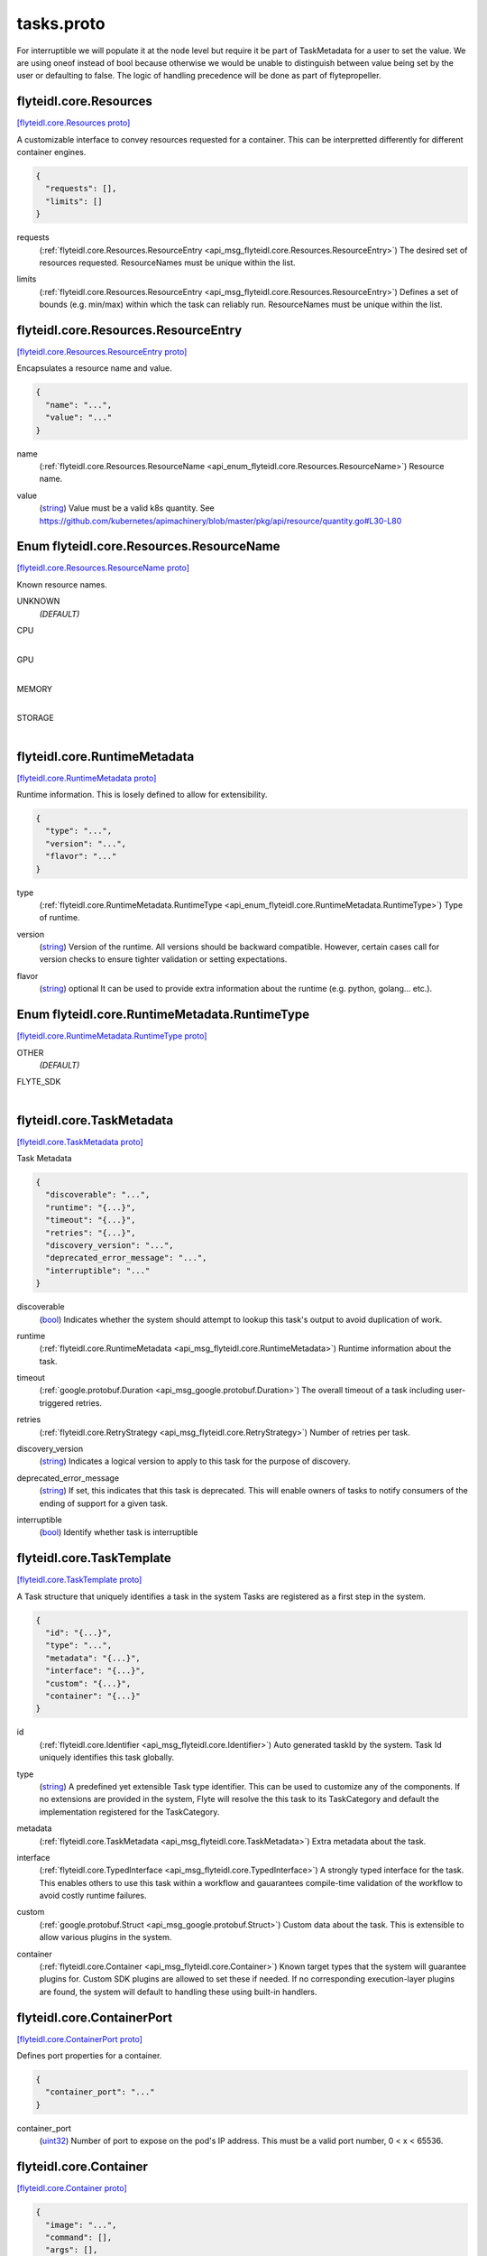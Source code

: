 .. _api_file_flyteidl/core/tasks.proto:

tasks.proto
=========================

For interruptible we will populate it at the node level but require it be part of TaskMetadata 
for a user to set the value.
We are using oneof instead of bool because otherwise we would be unable to distinguish between value being 
set by the user or defaulting to false.
The logic of handling precedence will be done as part of flytepropeller.

.. _api_msg_flyteidl.core.Resources:

flyteidl.core.Resources
-----------------------

`[flyteidl.core.Resources proto] <https://github.com/lyft/flyteidl/blob/master/protos/flyteidl/core/tasks.proto#L14>`_

A customizable interface to convey resources requested for a container. This can be interpretted differently for different
container engines.

.. code-block:: json

  {
    "requests": [],
    "limits": []
  }

.. _api_field_flyteidl.core.Resources.requests:

requests
  (:ref:`flyteidl.core.Resources.ResourceEntry <api_msg_flyteidl.core.Resources.ResourceEntry>`) The desired set of resources requested. ResourceNames must be unique within the list.
  
  
.. _api_field_flyteidl.core.Resources.limits:

limits
  (:ref:`flyteidl.core.Resources.ResourceEntry <api_msg_flyteidl.core.Resources.ResourceEntry>`) Defines a set of bounds (e.g. min/max) within which the task can reliably run. ResourceNames must be unique
  within the list.
  
  
.. _api_msg_flyteidl.core.Resources.ResourceEntry:

flyteidl.core.Resources.ResourceEntry
-------------------------------------

`[flyteidl.core.Resources.ResourceEntry proto] <https://github.com/lyft/flyteidl/blob/master/protos/flyteidl/core/tasks.proto#L25>`_

Encapsulates a resource name and value.

.. code-block:: json

  {
    "name": "...",
    "value": "..."
  }

.. _api_field_flyteidl.core.Resources.ResourceEntry.name:

name
  (:ref:`flyteidl.core.Resources.ResourceName <api_enum_flyteidl.core.Resources.ResourceName>`) Resource name.
  
  
.. _api_field_flyteidl.core.Resources.ResourceEntry.value:

value
  (`string <https://developers.google.com/protocol-buffers/docs/proto#scalar>`_) Value must be a valid k8s quantity. See
  https://github.com/kubernetes/apimachinery/blob/master/pkg/api/resource/quantity.go#L30-L80
  
  


.. _api_enum_flyteidl.core.Resources.ResourceName:

Enum flyteidl.core.Resources.ResourceName
-----------------------------------------

`[flyteidl.core.Resources.ResourceName proto] <https://github.com/lyft/flyteidl/blob/master/protos/flyteidl/core/tasks.proto#L16>`_

Known resource names.

.. _api_enum_value_flyteidl.core.Resources.ResourceName.UNKNOWN:

UNKNOWN
  *(DEFAULT)* ⁣
  
.. _api_enum_value_flyteidl.core.Resources.ResourceName.CPU:

CPU
  ⁣
  
.. _api_enum_value_flyteidl.core.Resources.ResourceName.GPU:

GPU
  ⁣
  
.. _api_enum_value_flyteidl.core.Resources.ResourceName.MEMORY:

MEMORY
  ⁣
  
.. _api_enum_value_flyteidl.core.Resources.ResourceName.STORAGE:

STORAGE
  ⁣
  

.. _api_msg_flyteidl.core.RuntimeMetadata:

flyteidl.core.RuntimeMetadata
-----------------------------

`[flyteidl.core.RuntimeMetadata proto] <https://github.com/lyft/flyteidl/blob/master/protos/flyteidl/core/tasks.proto#L43>`_

Runtime information. This is losely defined to allow for extensibility.

.. code-block:: json

  {
    "type": "...",
    "version": "...",
    "flavor": "..."
  }

.. _api_field_flyteidl.core.RuntimeMetadata.type:

type
  (:ref:`flyteidl.core.RuntimeMetadata.RuntimeType <api_enum_flyteidl.core.RuntimeMetadata.RuntimeType>`) Type of runtime.
  
  
.. _api_field_flyteidl.core.RuntimeMetadata.version:

version
  (`string <https://developers.google.com/protocol-buffers/docs/proto#scalar>`_) Version of the runtime. All versions should be backward compatible. However, certain cases call for version
  checks to ensure tighter validation or setting expectations.
  
  
.. _api_field_flyteidl.core.RuntimeMetadata.flavor:

flavor
  (`string <https://developers.google.com/protocol-buffers/docs/proto#scalar>`_) optional It can be used to provide extra information about the runtime (e.g. python, golang... etc.).
  
  

.. _api_enum_flyteidl.core.RuntimeMetadata.RuntimeType:

Enum flyteidl.core.RuntimeMetadata.RuntimeType
----------------------------------------------

`[flyteidl.core.RuntimeMetadata.RuntimeType proto] <https://github.com/lyft/flyteidl/blob/master/protos/flyteidl/core/tasks.proto#L44>`_


.. _api_enum_value_flyteidl.core.RuntimeMetadata.RuntimeType.OTHER:

OTHER
  *(DEFAULT)* ⁣
  
.. _api_enum_value_flyteidl.core.RuntimeMetadata.RuntimeType.FLYTE_SDK:

FLYTE_SDK
  ⁣
  

.. _api_msg_flyteidl.core.TaskMetadata:

flyteidl.core.TaskMetadata
--------------------------

`[flyteidl.core.TaskMetadata proto] <https://github.com/lyft/flyteidl/blob/master/protos/flyteidl/core/tasks.proto#L61>`_

Task Metadata

.. code-block:: json

  {
    "discoverable": "...",
    "runtime": "{...}",
    "timeout": "{...}",
    "retries": "{...}",
    "discovery_version": "...",
    "deprecated_error_message": "...",
    "interruptible": "..."
  }

.. _api_field_flyteidl.core.TaskMetadata.discoverable:

discoverable
  (`bool <https://developers.google.com/protocol-buffers/docs/proto#scalar>`_) Indicates whether the system should attempt to lookup this task's output to avoid duplication of work.
  
  
.. _api_field_flyteidl.core.TaskMetadata.runtime:

runtime
  (:ref:`flyteidl.core.RuntimeMetadata <api_msg_flyteidl.core.RuntimeMetadata>`) Runtime information about the task.
  
  
.. _api_field_flyteidl.core.TaskMetadata.timeout:

timeout
  (:ref:`google.protobuf.Duration <api_msg_google.protobuf.Duration>`) The overall timeout of a task including user-triggered retries.
  
  
.. _api_field_flyteidl.core.TaskMetadata.retries:

retries
  (:ref:`flyteidl.core.RetryStrategy <api_msg_flyteidl.core.RetryStrategy>`) Number of retries per task.
  
  
.. _api_field_flyteidl.core.TaskMetadata.discovery_version:

discovery_version
  (`string <https://developers.google.com/protocol-buffers/docs/proto#scalar>`_) Indicates a logical version to apply to this task for the purpose of discovery.
  
  
.. _api_field_flyteidl.core.TaskMetadata.deprecated_error_message:

deprecated_error_message
  (`string <https://developers.google.com/protocol-buffers/docs/proto#scalar>`_) If set, this indicates that this task is deprecated.  This will enable owners of tasks to notify consumers
  of the ending of support for a given task.
  
  
.. _api_field_flyteidl.core.TaskMetadata.interruptible:

interruptible
  (`bool <https://developers.google.com/protocol-buffers/docs/proto#scalar>`_) 
  Identify whether task is interruptible
  
  


.. _api_msg_flyteidl.core.TaskTemplate:

flyteidl.core.TaskTemplate
--------------------------

`[flyteidl.core.TaskTemplate proto] <https://github.com/lyft/flyteidl/blob/master/protos/flyteidl/core/tasks.proto#L95>`_

A Task structure that uniquely identifies a task in the system
Tasks are registered as a first step in the system.

.. code-block:: json

  {
    "id": "{...}",
    "type": "...",
    "metadata": "{...}",
    "interface": "{...}",
    "custom": "{...}",
    "container": "{...}"
  }

.. _api_field_flyteidl.core.TaskTemplate.id:

id
  (:ref:`flyteidl.core.Identifier <api_msg_flyteidl.core.Identifier>`) Auto generated taskId by the system. Task Id uniquely identifies this task globally.
  
  
.. _api_field_flyteidl.core.TaskTemplate.type:

type
  (`string <https://developers.google.com/protocol-buffers/docs/proto#scalar>`_) A predefined yet extensible Task type identifier. This can be used to customize any of the components. If no
  extensions are provided in the system, Flyte will resolve the this task to its TaskCategory and default the
  implementation registered for the TaskCategory.
  
  
.. _api_field_flyteidl.core.TaskTemplate.metadata:

metadata
  (:ref:`flyteidl.core.TaskMetadata <api_msg_flyteidl.core.TaskMetadata>`) Extra metadata about the task.
  
  
.. _api_field_flyteidl.core.TaskTemplate.interface:

interface
  (:ref:`flyteidl.core.TypedInterface <api_msg_flyteidl.core.TypedInterface>`) A strongly typed interface for the task. This enables others to use this task within a workflow and gauarantees
  compile-time validation of the workflow to avoid costly runtime failures.
  
  
.. _api_field_flyteidl.core.TaskTemplate.custom:

custom
  (:ref:`google.protobuf.Struct <api_msg_google.protobuf.Struct>`) Custom data about the task. This is extensible to allow various plugins in the system.
  
  
.. _api_field_flyteidl.core.TaskTemplate.container:

container
  (:ref:`flyteidl.core.Container <api_msg_flyteidl.core.Container>`) 
  Known target types that the system will guarantee plugins for. Custom SDK plugins are allowed to set these if needed.
  If no corresponding execution-layer plugins are found, the system will default to handling these using built-in
  handlers.
  
  


.. _api_msg_flyteidl.core.ContainerPort:

flyteidl.core.ContainerPort
---------------------------

`[flyteidl.core.ContainerPort proto] <https://github.com/lyft/flyteidl/blob/master/protos/flyteidl/core/tasks.proto#L125>`_

Defines port properties for a container.

.. code-block:: json

  {
    "container_port": "..."
  }

.. _api_field_flyteidl.core.ContainerPort.container_port:

container_port
  (`uint32 <https://developers.google.com/protocol-buffers/docs/proto#scalar>`_) Number of port to expose on the pod's IP address.
  This must be a valid port number, 0 < x < 65536.
  
  


.. _api_msg_flyteidl.core.Container:

flyteidl.core.Container
-----------------------

`[flyteidl.core.Container proto] <https://github.com/lyft/flyteidl/blob/master/protos/flyteidl/core/tasks.proto#L131>`_


.. code-block:: json

  {
    "image": "...",
    "command": [],
    "args": [],
    "resources": "{...}",
    "env": [],
    "config": [],
    "ports": [],
    "data_config": "{...}"
  }

.. _api_field_flyteidl.core.Container.image:

image
  (`string <https://developers.google.com/protocol-buffers/docs/proto#scalar>`_) Container image url. Eg: docker/redis:latest
  
  
.. _api_field_flyteidl.core.Container.command:

command
  (`string <https://developers.google.com/protocol-buffers/docs/proto#scalar>`_) Command to be executed, if not provided, the default entrypoint in the container image will be used.
  
  
.. _api_field_flyteidl.core.Container.args:

args
  (`string <https://developers.google.com/protocol-buffers/docs/proto#scalar>`_) These will default to Flyte given paths. If provided, the system will not append known paths. If the task still
  needs flyte's inputs and outputs path, add $(FLYTE_INPUT_FILE), $(FLYTE_OUTPUT_FILE) wherever makes sense and the
  system will populate these before executing the container.
  
  
.. _api_field_flyteidl.core.Container.resources:

resources
  (:ref:`flyteidl.core.Resources <api_msg_flyteidl.core.Resources>`) Container resources requirement as specified by the container engine.
  
  
.. _api_field_flyteidl.core.Container.env:

env
  (:ref:`flyteidl.core.KeyValuePair <api_msg_flyteidl.core.KeyValuePair>`) Environment variables will be set as the container is starting up.
  
  
.. _api_field_flyteidl.core.Container.config:

config
  (:ref:`flyteidl.core.KeyValuePair <api_msg_flyteidl.core.KeyValuePair>`) Allows extra configs to be available for the container.
  TODO: elaborate on how configs will become available.
  
  
.. _api_field_flyteidl.core.Container.ports:

ports
  (:ref:`flyteidl.core.ContainerPort <api_msg_flyteidl.core.ContainerPort>`) Ports to open in the container. This feature is not supported by all execution engines. (e.g. supported on K8s but
  not supported on AWS Batch)
  Only K8s
  
  
.. _api_field_flyteidl.core.Container.data_config:

data_config
  (:ref:`flyteidl.core.DataLoadingConfig <api_msg_flyteidl.core.DataLoadingConfig>`) BETA: Optional configuration for DataLoading. If not specified, then default values are used.
  This makes it possible to to run a completely portable container, that uses inputs and outputs
  only from the local file-system and without having any reference to flyteidl. This is supported only on K8s at the moment.
  If data loading is enabled, then data will be mounted in accompanying directories specified in the DataLoadingConfig. If the directories 
  are not specified, inputs will be mounted onto and outputs will be uploaded from a pre-determined file-system path. Refer to the documentation
  to understand the default paths.
  Only K8s
  
  


.. _api_msg_flyteidl.core.DataLoadingConfig:

flyteidl.core.DataLoadingConfig
-------------------------------

`[flyteidl.core.DataLoadingConfig proto] <https://github.com/lyft/flyteidl/blob/master/protos/flyteidl/core/tasks.proto#L171>`_

This configuration allows executing raw containers in Flyte using the Flyte CoPilot system.
Flyte CoPilot, eliminates the needs of flytekit or sdk inside the container. Any inputs required by the users container are side-loaded in the input_path
Any outputs generated by the user container - within output_path are automatically uploaded.

.. code-block:: json

  {
    "input_path": "...",
    "output_path": "...",
    "format": "...",
    "enabled": "...",
    "download_strategy": "...",
    "upload_strategy": "..."
  }

.. _api_field_flyteidl.core.DataLoadingConfig.input_path:

input_path
  (`string <https://developers.google.com/protocol-buffers/docs/proto#scalar>`_) File system path (start at root). This folder will contain all the inputs exploded to a separate file. 
  Example, if the input interface needs (x: int, y: blob, z: multipart_blob) and the input path is "/var/flyte/inputs", then the file system will look like
  /var/flyte/inputs/inputs.<metadata format dependent -> .pb .json .yaml> -> Format as defined previously. The Blob and Multipart blob will reference local filesystem instead of remote locations 
  /var/flyte/inputs/x -> X is a file that contains the value of x (integer) in string format
  /var/flyte/inputs/y -> Y is a file in Binary format
  /var/flyte/inputs/z/... -> Note Z itself is a directory
  More information about the protocol - refer to docs #TODO reference docs here
  
  
.. _api_field_flyteidl.core.DataLoadingConfig.output_path:

output_path
  (`string <https://developers.google.com/protocol-buffers/docs/proto#scalar>`_) File system path (start at root). This folder should contain all the outputs for the task as individual files and/or an error text file
  
  
.. _api_field_flyteidl.core.DataLoadingConfig.format:

format
  (:ref:`flyteidl.core.DataLoadingConfig.MetadataFormat <api_enum_flyteidl.core.DataLoadingConfig.MetadataFormat>`) In the inputs folder, there will be an additional summary/metadata file that contains references to all files or inlined primitive values.
  This format decides the actual encoding for the data. Refer to the encoding to understand the specifics of the contents and the encoding
  
  
.. _api_field_flyteidl.core.DataLoadingConfig.enabled:

enabled
  (`bool <https://developers.google.com/protocol-buffers/docs/proto#scalar>`_) Flag enables DataLoading Config. If this is not set, data loading will not be used! 
  
  
.. _api_field_flyteidl.core.DataLoadingConfig.download_strategy:

download_strategy
  (:ref:`flyteidl.core.DataLoadingConfig.BlobDownload <api_enum_flyteidl.core.DataLoadingConfig.BlobDownload>`) 
  
.. _api_field_flyteidl.core.DataLoadingConfig.upload_strategy:

upload_strategy
  (:ref:`flyteidl.core.DataLoadingConfig.BlobUpload <api_enum_flyteidl.core.DataLoadingConfig.BlobUpload>`) 
  

.. _api_enum_flyteidl.core.DataLoadingConfig.MetadataFormat:

Enum flyteidl.core.DataLoadingConfig.MetadataFormat
---------------------------------------------------

`[flyteidl.core.DataLoadingConfig.MetadataFormat proto] <https://github.com/lyft/flyteidl/blob/master/protos/flyteidl/core/tasks.proto#L176>`_

MetadataFormat decides the encoding format in which the input metadata should be made available to the containers. 
If the user has access to the protocol buffer definitions, it is recommended to use the PROTO format.
JSON and YAML do not need any protobuf definitions to read it
All remote references in core.LiteralMap are replaced with local filesystem references (the data is downloaded to local filesystem)

.. _api_enum_value_flyteidl.core.DataLoadingConfig.MetadataFormat.JSON:

JSON
  *(DEFAULT)* ⁣JSON / YAML for the metadata (which contains inlined primitive values). The representation is inline with the standard json specification as specified - https://www.json.org/json-en.html
  
  
.. _api_enum_value_flyteidl.core.DataLoadingConfig.MetadataFormat.YAML:

YAML
  ⁣
  
.. _api_enum_value_flyteidl.core.DataLoadingConfig.MetadataFormat.PROTO:

PROTO
  ⁣Proto is a serialized binary of `core.LiteralMap` defined in flyteidl/core
  
  

.. _api_enum_flyteidl.core.DataLoadingConfig.BlobDownload:

Enum flyteidl.core.DataLoadingConfig.BlobDownload
-------------------------------------------------

`[flyteidl.core.DataLoadingConfig.BlobDownload proto] <https://github.com/lyft/flyteidl/blob/master/protos/flyteidl/core/tasks.proto#L199>`_

Strategy to use when dealing with Blob, Schema, or multipart blob data (large datasets)

.. _api_enum_value_flyteidl.core.DataLoadingConfig.BlobDownload.BEFORE_STARTUP:

BEFORE_STARTUP
  *(DEFAULT)* ⁣All data will be downloaded before the main container is executed
  
  
.. _api_enum_value_flyteidl.core.DataLoadingConfig.BlobDownload.STREAM:

STREAM
  ⁣Data will be downloaded as a stream and an End-Of-Stream marker will be written to indicate all data has been downloaded. Refer to protocol for details
  
  
.. _api_enum_value_flyteidl.core.DataLoadingConfig.BlobDownload.DO_NOT_DOWNLOAD:

DO_NOT_DOWNLOAD
  ⁣Large objects (offloaded) will not be downloaded
  
  

.. _api_enum_flyteidl.core.DataLoadingConfig.BlobUpload:

Enum flyteidl.core.DataLoadingConfig.BlobUpload
-----------------------------------------------

`[flyteidl.core.DataLoadingConfig.BlobUpload proto] <https://github.com/lyft/flyteidl/blob/master/protos/flyteidl/core/tasks.proto#L207>`_


.. _api_enum_value_flyteidl.core.DataLoadingConfig.BlobUpload.ON_EXIT:

ON_EXIT
  *(DEFAULT)* ⁣All data will be uploaded after the main container exits
  
  
.. _api_enum_value_flyteidl.core.DataLoadingConfig.BlobUpload.WHEN_AVAILABLE:

WHEN_AVAILABLE
  ⁣Data will be uploaded as it appears. Refer to protocol specification for details
  
  
.. _api_enum_value_flyteidl.core.DataLoadingConfig.BlobUpload.DO_NOT_UPLOAD:

DO_NOT_UPLOAD
  ⁣Data will not be uploaded, only references will be written
  
  
